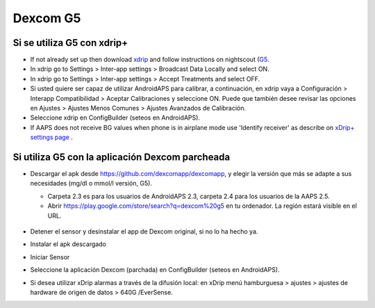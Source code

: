 Dexcom G5
**************************************************
Si se utiliza G5 con xdrip+
==================================================
* If not already set up then download `xdrip <https://github.com/NightscoutFoundation/xDrip>`_ and follow instructions on nightscout (`G5 <http://www.nightscout.info/wiki/welcome/nightscout-with-xdrip-and-dexcom-share-wireless/xdrip-with-g5-support>`_.
* In xdrip go to Settings > Inter-app settings > Broadcast Data Locally and select ON.
* In xdrip go to Settings > Inter-app settings > Accept Treatments and select OFF.
* Si usted quiere ser capaz de utilizar AndroidAPS para calibrar, a continuación, en xdrip vaya a Configuración > Interapp Compatibilidad > Aceptar Calibraciones y seleccione ON.  Puede que también desee revisar las opciones en Ajustes > Ajustes Menos Comunes > Ajustes Avanzados de Calibración.
* Seleccione xdrip en ConfigBuilder (seteos en AndroidAPS).
* If AAPS does not receive BG values when phone is in airplane mode use 'Identify receiver' as describe on `xDrip+ settings page <../Configuration/xdrip.md>`_ .

Si utiliza G5 con la aplicación Dexcom parcheada
==================================================
* Descargar el apk desde `https://github.com/dexcomapp/dexcomapp <https://github.com/dexcomapp/dexcomapp>`_, y elegir la versión que más se adapte a sus necesidades (mg/dl o mmol/l versión, G5).

  * Carpeta 2.3 es para los usuarios de AndroidAPS 2.3, carpeta 2.4 para los usuarios de la AAPS 2.5.
  * Abrir https://play.google.com/store/search?q=dexcom%20g5 en tu ordenador. La región estará visible en el URL.

   .. imagen:: ../images/DexcomG5regionURL.PNG
     :alt: Region en el URL Dexcom G5

* Detener el sensor y desinstalar el app de Dexcom original, si no lo ha hecho ya.
* Instalar el apk descargado
* Iniciar Sensor
* Seleccione la aplicación Dexcom (parchada) en ConfigBuilder (seteos en AndroidAPS).
* Si desea utilizar xDrip alarmas a través de la difusión local: en xDrip menú hamburguesa > ajustes > ajustes de hardware de origen de datos > 640G /EverSense.
